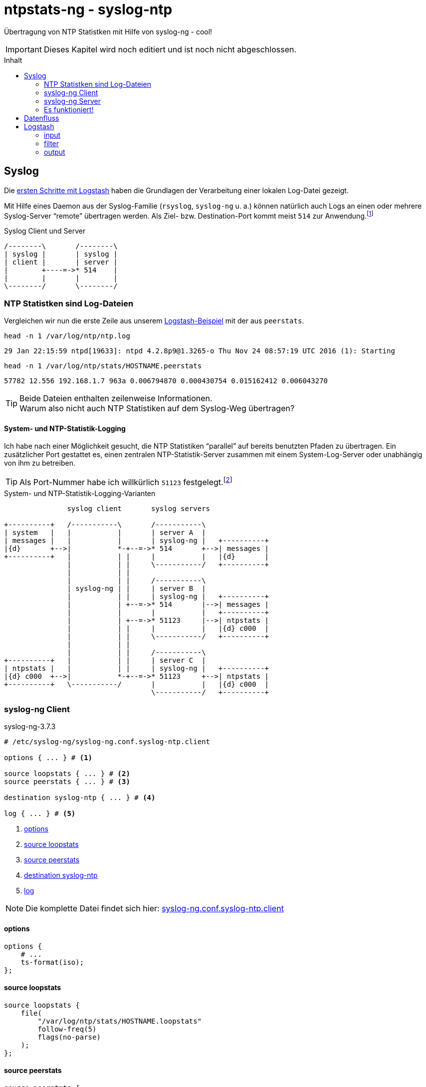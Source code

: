= ntpstats-ng - syslog-ntp
:icons:                 font
:imagesdir:             ../../../images
:imagesoutdir:          ../../../images
:linkattrs:
:toc:                   macro
:toc-title:             Inhalt

Übertragung von NTP Statistken mit Hilfe von syslog-ng - cool!

IMPORTANT: Dieses Kapitel wird noch editiert und ist noch nicht abgeschlossen.

toc::[]

== Syslog

Die xref:../ELG/Logstash.adoc#_erste_schritte[ersten Schritte mit Logstash] haben die Grundlagen der Verarbeitung einer lokalen Log-Datei gezeigt.

Mit Hilfe eines Daemon aus der Syslog-Familie (`rsyslog`, `syslog-ng` u. a.) können natürlich auch Logs an einen oder mehrere Syslog-Server "`remote`" übertragen werden.
Als Ziel- bzw. Destination-Port kommt meist `514` zur Anwendung.footnote:[link:http://www.iana.org/assignments/service-names-port-numbers/service-names-port-numbers.xhtml?search=514[IANA Port Search 514, window="_blank"]]

.Syslog Client und Server
ifeval::["{{gitbook.version}}" != "3.2.2"]
ifndef::env-github[]
[ditaa, target="diagram/syslog-ntp_syslog", png]
----
/--------\       /--------\
| syslog |       | syslog |
| client |       | server |
|        +----=->* 514    |
|        |       |        |
\--------/       \--------/
----
endif::env-github[]
ifdef::env-github[]
image::diagram/syslog-ntp_syslog.png[syslog-ntp_syslog]
endif::env-github[]
endif::[]
ifeval::["{{gitbook.version}}" == "3.2.2"]
image::diagram/syslog-ntp_syslog.png[syslog-ntp_syslog, link="https://raw.githubusercontent.com/wols/ntpstats-ng/master/doc/images/diagram/syslog-ntp_syslog.png"]
endif::[]

=== NTP Statistken sind Log-Dateien

Vergleichen wir nun die erste Zeile aus unserem xref:../ELG/Logstash.aoc#[Logstash-Beispiel] mit der aus `peerstats`.

.`head -n 1 /var/log/ntp/ntp.log`
[source%nowrap]
----
29 Jan 22:15:59 ntpd[19633]: ntpd 4.2.8p9@1.3265-o Thu Nov 24 08:57:19 UTC 2016 (1): Starting
----

.`head -n 1 /var/log/ntp/stats/HOSTNAME.peerstats`
[source%nowrap]
----
57782 12.556 192.168.1.7 963a 0.006794870 0.000430754 0.015162412 0.006043270
----

TIP: Beide Dateien enthalten zeilenweise Informationen. +
Warum also nicht auch NTP Statistiken auf dem Syslog-Weg übertragen?

==== System- und NTP-Statistik-Logging

Ich habe nach einer Möglichkeit gesucht, die NTP Statistiken "`parallel`" auf bereits benutzten Pfaden zu übertragen.
Ein zusätzlicher Port gestattet es, einen zentralen NTP-Statistik-Server zusammen mit einem System-Log-Server oder unabhängig von ihm zu betreiben.

TIP: Als Port-Nummer habe ich willkürlich `51123` festgelegt.footnote:[link:http://www.iana.org/assignments/service-names-port-numbers/service-names-port-numbers.xhtml?search=55123[IANA Port Search 51123, window="_blank"]]

.System- und NTP-Statistik-Logging-Varianten
ifeval::["{{gitbook.version}}" != "3.2.2"]
ifndef::env-github[]
[ditaa, target="diagram/syslog-ntp", png]
----
               syslog client       syslog servers

+----------+   /-----------\       /-----------\
| system   |   |           |       | server A  |
| messages |   |           |       | syslog-ng |   +----------+
|{d}       +-->|           *-+--=->* 514       +-->| messages |
+----------+   |           | |     |           |   |{d}       |
               |           | |     \-----------/   +----------+
               |           | |
               |           | |     /-----------\
               | syslog-ng | |     | server B  |
               |           | |     | syslog-ng |   +----------+
               |           | +--=->* 514       |-->| messages |
               |           |       |           |   +----------+
               |           | +--=->* 51123     |-->| ntpstats |
               |           | |     |           |   |{d} c000  |
               |           | |     \-----------/   +----------+
               |           | |
               |           | |     /-----------\
+----------+   |           | |     | server C  |
| ntpstats |   |           | |     | syslog-ng |   +----------+
|{d} c000  +-->|           *-+--=->* 51123     +-->| ntpstats |
+----------+   \-----------/       |           |   |{d} c000  |
                                   \-----------/   +----------+
----
endif::env-github[]
ifdef::env-github[]
image::diagram/syslog-ntp.png[syslog-ntp]
endif::env-github[]
endif::[]
ifeval::["{{gitbook.version}}" == "3.2.2"]
image::diagram/syslog-ntp.png[syslog-ntp, link="https://raw.githubusercontent.com/wols/ntpstats-ng/master/doc/images/diagram/syslog-ntp.png"]
endif::[]

=== syslog-ng Client

.syslog-ng-3.7.3
[source%nowrap]
----
# /etc/syslog-ng/syslog-ng.conf.syslog-ntp.client

options { ... } # <1>

source loopstats { ... } # <2>
source peerstats { ... } # <3>

destination syslog-ntp { ... } # <4>

log { ... } # <5>
----
<1> xref:syslog-ntp.adoc#syslog-client-options[options]
<2> xref:syslog-ntp.adoc#syslog-client-source-loopstats[source loopstats]
<3> xref:syslog-ntp.adoc#syslog-client-source-peerstats[source peerstats]
<4> xref:syslog-ntp.adoc#syslog-client-destination[destination syslog-ntp]
<5> xref:syslog-ntp.adoc#syslog-client-log[log]

NOTE: Die komplette Datei findet sich hier: link:https://github.com/wols/ntpstats-ng/blob/master/etc/syslog-ng/syslog-ng.conf.syslog-ntp.client[syslog-ng.conf.syslog-ntp.client, window="_blank"]

==== [[syslog-client-options]]options

[source%nowrap]
----
options {
    # ...
    ts-format(iso);
};
----

==== [[syslog-client-source-loopstats]]source loopstats

[source%nowrap]
----
source loopstats {
    file(
        "/var/log/ntp/stats/HOSTNAME.loopstats"
        follow-freq(5)
        flags(no-parse)
    );
};
----

==== [[syslog-client-source-peerstats]]source peerstats

[source%nowrap]
----
source peerstats {
    file(
        "/var/log/ntp/stats/HOSTNAME.peerstats"
        follow-freq(5)
        flags(no-parse)
    );
};
----

==== [[syslog-client-destination]]destination

[source%nowrap]
----
destination syslog-ntp {
    network(
        "localhost"
        port(51123)
        transport("tcp")
        template("${TAGS} ${MSG}\n") # <1>
        template-escape(no)
        # TLS settings ...
    );
};
----
<1> `"TAGS" = ".source.loopstats"` bzw. `"TAGS" = ".source.peerstats"`

==== [[syslog-client-log]]log

[source%nowrap]
----
log {
    source(loopstats);
    source(peerstats);
    destination(syslog-ntp);
};
----

=== syslog-ng Server

.syslog-ng-3.7.3
[source%nowrap]
----
# /etc/syslog-ng/syslog-ng.conf.syslog-ntp.server

options { ... } # <1>

source syslog-ntp { ... } # <2>

destination ntpstats { ... } # <3>

log { ... } # <4>
----
<1> xref:syslog-ntp.adoc#syslog-server-options[options]
<2> xref:syslog-ntp.adoc#syslog-server-source[source syslog-ntp]
<3> xref:syslog-ntp.adoc#syslog-server-destination[destination ntpstats]
<4> xref:syslog-ntp.adoc#syslog-server-log[log]

NOTE: Die komplette Datei findet sich hier: link:https://github.com/wols/ntpstats-ng/blob/master/etc/syslog-ng/syslog-ng.conf.syslog-ntp.server[syslog-ng.conf.syslog-ntp.server, window="_blank"]

==== [[syslog-server-options]]options

[source%nowrap]
----
options {
    # ...
    ts-format(iso);
};
----

==== [[syslog-server-source]]source syslog-ntp

[source%nowrap]
----
source syslog-ntp {
    network(
        port(51123)
        transport("tcp")
        flags(no-parse)
    );
};
----

==== [[syslog-server-destination]]destination ntpstats

[source%nowrap]
----
destination ntpstats {
    file(
        "/tmp/ntpstats-ng-syslog.log"
    );
};
----

==== [[syslog-server-log]]log

[source%nowrap]
----
log {
    source(syslog-ntp);
    destination(ntpstats);
};
----

=== Es funktioniert!

.syslog-ng Datenfluss
ifeval::["{{gitbook.version}}" != "3.2.2"]
ifndef::env-github[]
[ditaa, target="diagram/syslog-ntp_logflow", png]
----
                                        client       server

+-----------+   /------+-----------+---------\       /---------+-----------+------\   +-----------+
| loopstats +-->| file |           | network |       | network |           |      |   | loopstats |
|           |   +------+ syslog-ng |         *----=->* 51123   | syslog-ng | file +-->| peerstats |
| peerstats +-->| file |           |cFF0     |       |cFF0     |           |      |   |{d} c000   |
|{d} c000   |   \------+-----------+---------/       \---------+-----------+------/   +-----------+
+-----------+
----
endif::env-github[]
ifdef::env-github[]
image::diagram/syslog-ntp_logflow.png[syslog-ntp_logflow]
endif::env-github[]
endif::[]
ifeval::["{{gitbook.version}}" == "3.2.2"]
image::diagram/syslog-ntp_logflow.png[syslog-ntp_logflow, link="https://raw.githubusercontent.com/wols/ntpstats-ng/master/doc/images/diagram/syslog-ntp_logflow.png"]
endif::[]

Schauen wir uns zwei Zeilen auf dem Server an.

.`SERVER:/tmp/ntpstats-ng-syslog.log`
[source%nowrap]
----
2017-02-19T17:49:02+00:00 ntpmon .source.loopstats 57803 64140.505 -0.000000242 -17.058 0.000001620 0.001482 4
2017-02-19T17:49:17+00:00 ntpmon .source.peerstats 57803 64154.505 127.127.20.0 966a -0.000880746 0.000000000 0.000395621 0.001026945
----

TIP: `syslog-ng` hat für uns *drei neue Felder* vor den Inhalt jeder NTP-Statistik-Zeile eingefügt.

. `loopstats`
[loweralpha]
.. `"timestamp" = "2017-02-19T17:49:02+00:00"`
.. `"host" = "ntpmon"`
.. `"tag" = ".source.loopstats"`
.. `"message" = "57803 64140.505 -0.000000242 -17.058 0.000001620 0.001482 4"`
. `peerstats`
[loweralpha]
.. `"timestamp" = "2017-02-19T17:49:17+00:00"`
.. `"host" = "ntpmon"`
.. `"tag" = ".source.peerstats"`
.. `"message" = "57803 64154.505 127.127.20.0 966a -0.000880746 0.000000000 0.000395621 0.001026945"`

== Datenfluss

Logstash kann mit `logstash-input-tcp` sehr einfach selbst als Syslog-Server fungieren.

.syslog-ntp Datenfluss
ifeval::["{{gitbook.version}}" != "3.2.2"]
ifndef::env-github[]
[ditaa, target="diagram/syslog-ntp_dataflow", png]
----
                                        client      server

+-----------+   /------+-----------+---------\      /-------+-------+----------+--------\   +---------------+   /---------\
| loopstats +-->| file |           | network |      | tcp   |       |          |        |   |               |   |         |
|           |   +------+ syslog-ng |         *---=->* 51123 | input | Logstash | output +-->* Elasticsearch *-->| Grafana |
| peerstats +-->| file |           |c0F0     |      |c0F0   |       |          |        |   |{s}            |   |         |
|{d} c000   |   \------+-----------+---------/      \-------+---+---+----------+--------/   +---------------+   \---------/
+-----------+                                                   |                  ^
                                                                |   +----------+   |
                                                                +---+  filter  +---+
                                                                    +----------+
----
endif::env-github[]
ifdef::env-github[]
image::diagram/syslog-ntp_dataflow.png[syslog-ntp_dataflow]
endif::env-github[]
endif::[]
ifeval::["{{gitbook.version}}" == "3.2.2"]
image::diagram/syslog-ntp_dataflow.png[syslog-ntp_dataflow, link="https://raw.githubusercontent.com/wols/ntpstats-ng/master/doc/images/diagram/syslog-ntp_dataflow.png"]
endif::[]

== Logstash

.logstash-5.1.2
[source%nowrap]
----
# /etc/logstash/conf.d/ntpstats-ng.conf.syslog-ntp
input {
    tcp { ... } # <1>
}

filter {
    grok { ... } # <2>
    mutate { ... } # <3>
}

output {
    file { ... } # <4>
    elasticsearch { ... } # <5>
}
----
<1> xref:syslog-ntp.adoc#logstash-input-tcp[tcp]
<2> xref:syslog-ntp.adoc#logstash-filter-grok[grok]
<3> xref:syslog-ntp.adoc#logstash-filter-mutate[mutate]
<4> xref:syslog-ntp.adoc#logstash-output-file[file]
<5> xref:syslog-ntp.adoc#logstash-output-elasticsearch[elasticsearch]

NOTE: Die komplette Datei findet sich hier: link:https://github.com/wols/ntpstats-ng/blob/master/etc/logstash/conf.d/ntpstats-ng.conf.syslog-ntp[ntpstats-ng.conf.syslog-ntp, window="_blank"]

=== input

==== [[logstash-input-tcp]]tcp

[source%nowrap]
----
input {
    tcp {
        port => 51123
        mode => "server"
        type => "syslog-ntp"
        # TLS settings ...
    }
}
----

=== filter

Die folgenden Filter werden nur auf die typisierten Events angewandt.

[source%nowrap]
----
filter {
    if [type] == "syslog-ntp" {
----

==== [[logstash-filter-grok]]grok

[source%nowrap]
----
        grok {
            match        => { "message" => "%{WORD:syslog_tags} %{GREEDYDATA:message}" }
            overwrite    => [ "message" ]
            remove_field => [ "port" ]
        }
----

==== [[logstash-filter-mutate]]mutate

[source%nowrap]
----
        if [syslog_tags] =~ "stats" {
            mutate {
                replace      => { "type" => "%{syslog_tags}" }
                add_field    => { "path" => "%{host}.%{type}" }
                remove_field => [ "syslog_tags" ]
            }
        }
----

[source%nowrap]
----
    }
}
----

=== output

[source%nowrap]
----
output {
    if [type] == "loopstats"
    or [type] == "peerstats" {
----

==== [[logstash-output-file]]file

[source%nowrap]
----
        # DEBUG
        file {
            path => "/tmp/%{elastic_index}.json"
        }
----

==== [[logstash-output-elasticsearch]]elasticsearch

[source%nowrap]
----
        if  ! ( "_grokparsefailure" in [tags] ) {
            elasticsearch {
                hosts => [ "localhost:9200" ]
                index => "%{elastic_index}"
            }
        }
----

[source%nowrap]
----
    }
}
----

Die Details der Datenhaltung sind im Kapitel link:../ELG/Elasticsearch.adoc[Elasicsearch] beschrieben.

'''

link:../README.adoc[ntpstats-ng] (C) MMXV-MMXVII WOLfgang Schricker

// End of ntpstats-ng/doc/de/doc/NTPstats-NG/syslog-ntp.adoc
